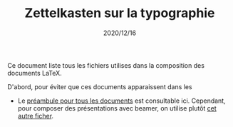 #+TITLE: Zettelkasten sur la typographie
#+CREATED: 2020/12/15
#+DATE: 2020/12/16
#+ROAM_TAGS: zettelkasten typography

Ce document liste tous les fichiers utilises dans la composition
des documents LaTeX. 

D'abord, pour éviter que ces documents apparaissent dans les

- Le [[/home/sync0/Dropbox/typography/latex_preamble.tex][préambule pour tous les documents]] est consultable ici.
  Cependant, pour composer des présentations avec beamer, on
  utilise plutôt [[/home/sync0/Dropbox/typography/latex_preamble_beamer.tex][cet autre ficher]]. 
